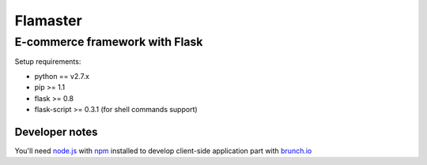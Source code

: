 =========
Flamaster
=========

-------------------------------
E-commerce framework with Flask
-------------------------------

Setup requirements:

- python == v2.7.x
- pip >= 1.1
- flask >= 0.8
- flask-script >= 0.3.1 (for shell commands support)

Developer notes
_______________

You'll need `node.js <http://nodejs.org/>`_ with `npm <http://npmjs.org/>`_ installed to develop client-side application part
with `brunch.io <http://brunch.io/>`_
